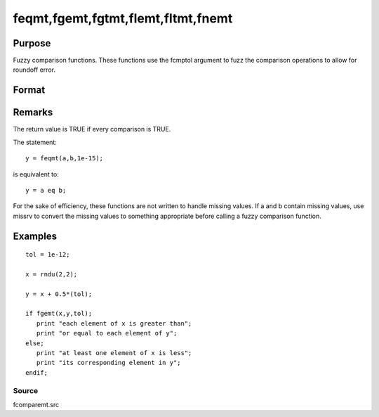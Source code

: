 
feqmt,fgemt,fgtmt,flemt,fltmt,fnemt
==============================================

Purpose
----------------

Fuzzy comparison functions. These functions use the fcmptol argument to fuzz the comparison operations to allow
for roundoff error.

Format
----------------
.. function:: fnemt(a, b, fcmptol)

    :param a: first matrix.
    :type a: NxK matrix

    :param b: second matrix, ExE compatible with  a.
    :type b: LxM matrix

    :param fcmptol: comparison tolerance.
    :type fcmptol: scalar

    :returns: y (*scalar*), 1 (TRUE) or 0 (FALSE).

Remarks
-------

The return value is TRUE if every comparison is TRUE.

The statement:

::

   y = feqmt(a,b,1e-15);

is equivalent to:

::

   y = a eq b;

For the sake of efficiency, these functions are not written to handle
missing values. If a and b contain missing values, use missrv to convert
the missing values to something appropriate before calling a fuzzy
comparison function.


Examples
----------------

::

    tol = 1e-12;
    
    x = rndu(2,2);
    
    y = x + 0.5*(tol);
    
    if fgemt(x,y,tol);
       print "each element of x is greater than";
       print "or equal to each element of y";
    else;
       print "at least one element of x is less";
       print "its corresponding element in y";
    endif;

Source
++++++

fcomparemt.src

.. seealso:: Functions 
